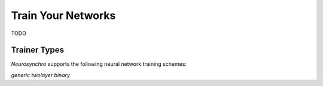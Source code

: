.. Copyright 2018 Peter K. G. Williams and collaborators. Licensed under the
   Creative Commons Attribution-ShareAlike 4.0 International License.

Train Your Networks
===================

TODO

.. _trainer-types:

Trainer Types
~~~~~~~~~~~~~

*Neurosynchro* supports the following neural network training schemes:

*generic*
*twolayer*
*binary*
